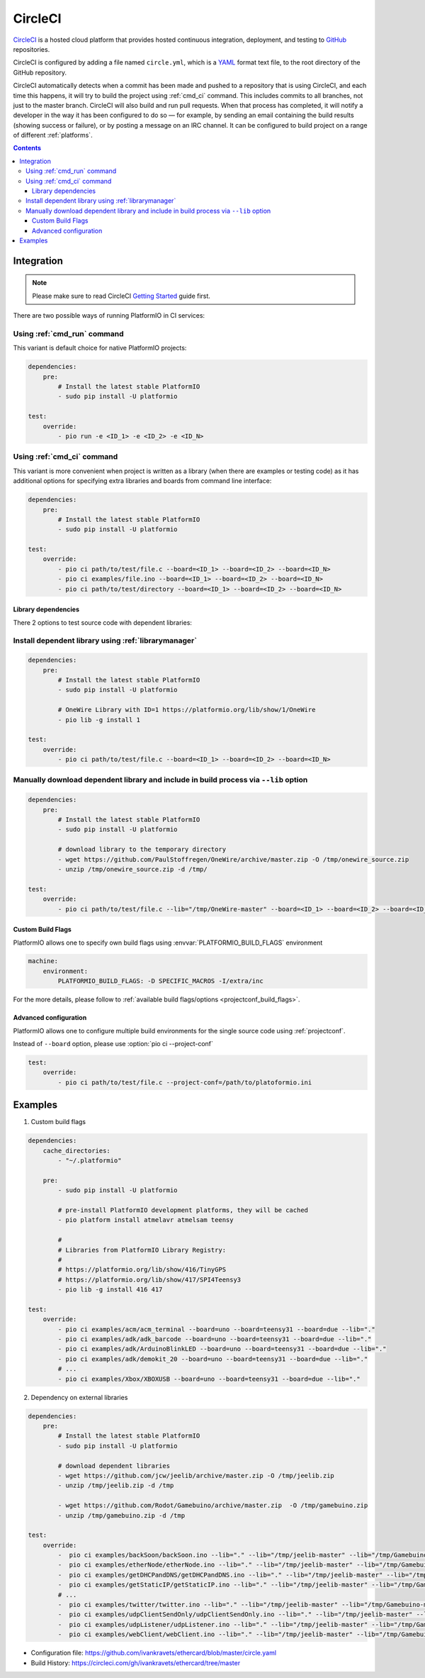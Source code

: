 ..  Copyright (c) 2014-present PlatformIO <contact@platformio.org>
    Licensed under the Apache License, Version 2.0 (the "License");
    you may not use this file except in compliance with the License.
    You may obtain a copy of the License at
       http://www.apache.org/licenses/LICENSE-2.0
    Unless required by applicable law or agreed to in writing, software
    distributed under the License is distributed on an "AS IS" BASIS,
    WITHOUT WARRANTIES OR CONDITIONS OF ANY KIND, either express or implied.
    See the License for the specific language governing permissions and
    limitations under the License.

.. _ci_circleci:

CircleCI
========

`CircleCI <https://circleci.com/about>`_ is a hosted cloud
platform that provides hosted continuous integration, deployment, and testing
to `GitHub <http://en.wikipedia.org/wiki/GitHub>`_ repositories.

CircleCI is configured by adding a file named ``circle.yml``, which is a
`YAML <http://en.wikipedia.org/wiki/YAML>`_ format text file, to the root
directory of the GitHub repository.

CircleCI automatically detects when a commit has been made and pushed to a
repository that is using CircleCI, and each time this happens, it will
try to build the project using :ref:`cmd_ci` command. This includes commits to
all branches, not just to the master branch. CircleCI will also build and run
pull requests. When that process has completed, it will notify a developer in
the way it has been configured to do so — for example, by sending an email
containing the build results (showing success or failure), or by posting a
message on an IRC channel. It can be configured to build project on a range of
different :ref:`platforms`.

.. contents::

Integration
-----------

.. note::
    Please make sure to read CircleCI `Getting Started <https://circleci.com/docs/getting-started>`_
    guide first.

There are two possible ways of running PlatformIO in CI services:

Using :ref:`cmd_run` command
^^^^^^^^^^^^^^^^^^^^^^^^^^^^

This variant is default choice for native PlatformIO projects:

.. code-block:: yaml

    dependencies:
        pre:
            # Install the latest stable PlatformIO
            - sudo pip install -U platformio

    test:
        override:
            - pio run -e <ID_1> -e <ID_2> -e <ID_N>


Using :ref:`cmd_ci` command
^^^^^^^^^^^^^^^^^^^^^^^^^^^^

This variant is more convenient when project is written as a library (when there are
examples or testing code) as it has additional options for specifying extra libraries
and boards from command line interface:

.. code-block:: yaml

    dependencies:
        pre:
            # Install the latest stable PlatformIO
            - sudo pip install -U platformio

    test:
        override:
            - pio ci path/to/test/file.c --board=<ID_1> --board=<ID_2> --board=<ID_N>
            - pio ci examples/file.ino --board=<ID_1> --board=<ID_2> --board=<ID_N>
            - pio ci path/to/test/directory --board=<ID_1> --board=<ID_2> --board=<ID_N>


Library dependencies
~~~~~~~~~~~~~~~~~~~~

There 2 options to test source code with dependent libraries:

Install dependent library using :ref:`librarymanager`
^^^^^^^^^^^^^^^^^^^^^^^^^^^^^^^^^^^^^^^^^^^^^^^^^^^^^

.. code-block:: yaml

    dependencies:
        pre:
            # Install the latest stable PlatformIO
            - sudo pip install -U platformio

            # OneWire Library with ID=1 https://platformio.org/lib/show/1/OneWire
            - pio lib -g install 1

    test:
        override:
            - pio ci path/to/test/file.c --board=<ID_1> --board=<ID_2> --board=<ID_N>

Manually download dependent library and include in build process via ``--lib`` option
^^^^^^^^^^^^^^^^^^^^^^^^^^^^^^^^^^^^^^^^^^^^^^^^^^^^^^^^^^^^^^^^^^^^^^^^^^^^^^^^^^^^^

.. code-block:: yaml

    dependencies:
        pre:
            # Install the latest stable PlatformIO
            - sudo pip install -U platformio

            # download library to the temporary directory
            - wget https://github.com/PaulStoffregen/OneWire/archive/master.zip -O /tmp/onewire_source.zip
            - unzip /tmp/onewire_source.zip -d /tmp/

    test:
        override:
            - pio ci path/to/test/file.c --lib="/tmp/OneWire-master" --board=<ID_1> --board=<ID_2> --board=<ID_N>

Custom Build Flags
~~~~~~~~~~~~~~~~~~

PlatformIO allows one to specify own build flags using :envvar:`PLATFORMIO_BUILD_FLAGS` environment

.. code-block:: yaml

    machine:
        environment:
            PLATFORMIO_BUILD_FLAGS: -D SPECIFIC_MACROS -I/extra/inc


For the more details, please follow to
:ref:`available build flags/options <projectconf_build_flags>`.


Advanced configuration
~~~~~~~~~~~~~~~~~~~~~~

PlatformIO allows one to configure multiple build environments for the single
source code using :ref:`projectconf`.

Instead of ``--board`` option, please use :option:`pio ci --project-conf`

.. code-block:: yaml

    test:
        override:
            - pio ci path/to/test/file.c --project-conf=/path/to/platoformio.ini

Examples
--------

1. Custom build flags

.. code-block:: yaml

    dependencies:
        cache_directories:
            - "~/.platformio"

        pre:
            - sudo pip install -U platformio

            # pre-install PlatformIO development platforms, they will be cached
            - pio platform install atmelavr atmelsam teensy

            #
            # Libraries from PlatformIO Library Registry:
            #
            # https://platformio.org/lib/show/416/TinyGPS
            # https://platformio.org/lib/show/417/SPI4Teensy3
            - pio lib -g install 416 417

    test:
        override:
            - pio ci examples/acm/acm_terminal --board=uno --board=teensy31 --board=due --lib="."
            - pio ci examples/adk/adk_barcode --board=uno --board=teensy31 --board=due --lib="."
            - pio ci examples/adk/ArduinoBlinkLED --board=uno --board=teensy31 --board=due --lib="."
            - pio ci examples/adk/demokit_20 --board=uno --board=teensy31 --board=due --lib="."
            # ...
            - pio ci examples/Xbox/XBOXUSB --board=uno --board=teensy31 --board=due --lib="."


2. Dependency on external libraries

.. code-block:: yaml

    dependencies:
        pre:
            # Install the latest stable PlatformIO
            - sudo pip install -U platformio

            # download dependent libraries
            - wget https://github.com/jcw/jeelib/archive/master.zip -O /tmp/jeelib.zip
            - unzip /tmp/jeelib.zip -d /tmp

            - wget https://github.com/Rodot/Gamebuino/archive/master.zip  -O /tmp/gamebuino.zip
            - unzip /tmp/gamebuino.zip -d /tmp

    test:
        override:
            -  pio ci examples/backSoon/backSoon.ino --lib="." --lib="/tmp/jeelib-master" --lib="/tmp/Gamebuino-master/libraries/tinyFAT" --board=uno --board=megaatmega2560
            -  pio ci examples/etherNode/etherNode.ino --lib="." --lib="/tmp/jeelib-master" --lib="/tmp/Gamebuino-master/libraries/tinyFAT" --board=uno --board=megaatmega2560
            -  pio ci examples/getDHCPandDNS/getDHCPandDNS.ino --lib="." --lib="/tmp/jeelib-master" --lib="/tmp/Gamebuino-master/libraries/tinyFAT" --board=uno --board=megaatmega2560
            -  pio ci examples/getStaticIP/getStaticIP.ino --lib="." --lib="/tmp/jeelib-master" --lib="/tmp/Gamebuino-master/libraries/tinyFAT" --board=uno --board=megaatmega2560
            # ...
            -  pio ci examples/twitter/twitter.ino --lib="." --lib="/tmp/jeelib-master" --lib="/tmp/Gamebuino-master/libraries/tinyFAT" --board=uno --board=megaatmega2560
            -  pio ci examples/udpClientSendOnly/udpClientSendOnly.ino --lib="." --lib="/tmp/jeelib-master" --lib="/tmp/Gamebuino-master/libraries/tinyFAT" --board=uno --board=megaatmega2560
            -  pio ci examples/udpListener/udpListener.ino --lib="." --lib="/tmp/jeelib-master" --lib="/tmp/Gamebuino-master/libraries/tinyFAT" --board=uno --board=megaatmega2560
            -  pio ci examples/webClient/webClient.ino --lib="." --lib="/tmp/jeelib-master" --lib="/tmp/Gamebuino-master/libraries/tinyFAT" --board=uno --board=megaatmega2560

* Configuration file: https://github.com/ivankravets/ethercard/blob/master/circle.yaml
* Build History: https://circleci.com/gh/ivankravets/ethercard/tree/master
